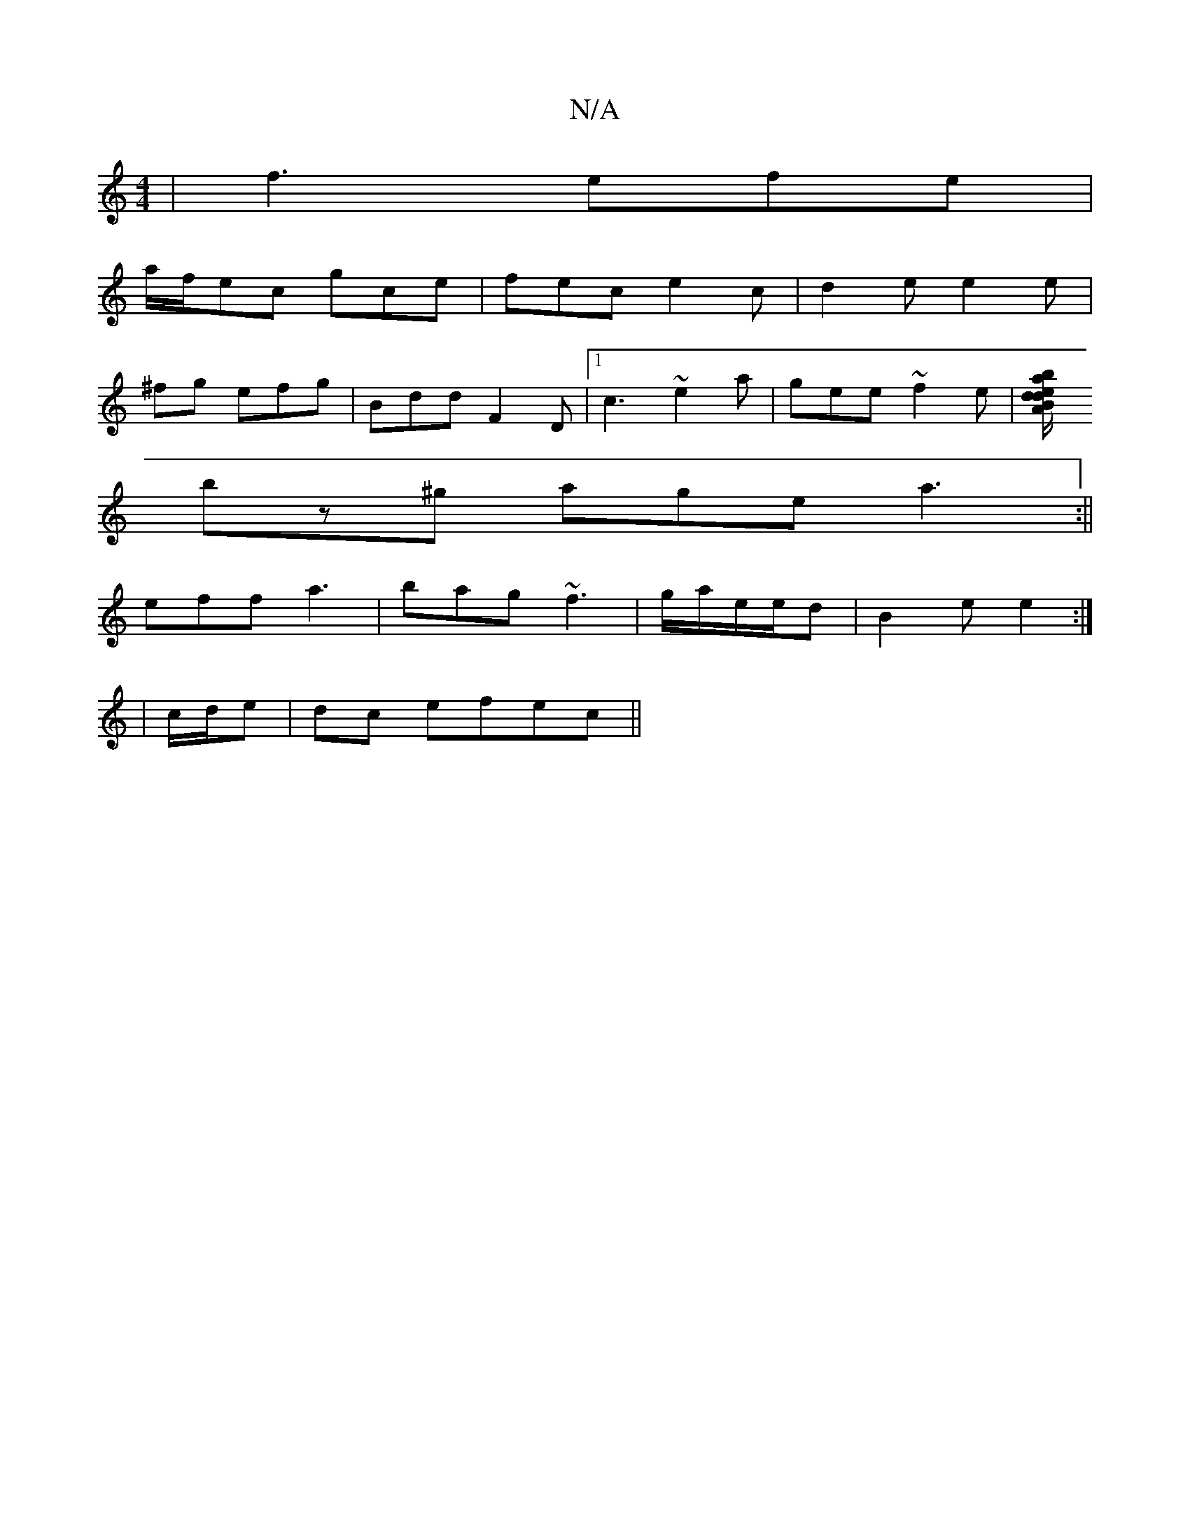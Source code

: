 X:1
T:N/A
M:4/4
R:N/A
K:Cmajor
| f3 efe |
a/f/ec gce | fec e2c | d2e e2 e | 
^fg efg | Bdd F2D |[1 c3 ~e2a|gee ~f2e |[badedB |"A/m" ec d |
bz^g age a3:||
eff a3|bag ~f3|g/a/e/e/d | B2e e2 :|
|c/d/e |dc efec ||

|: "A7" cAe A>ce | e